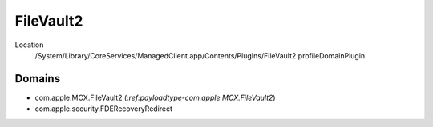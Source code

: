 FileVault2
==========

Location
    /System/Library/CoreServices/ManagedClient.app/Contents/PlugIns/FileVault2.profileDomainPlugin

Domains
-------

- com.apple.MCX.FileVault2 (`:ref:payloadtype-com.apple.MCX.FileVault2`)
- com.apple.security.FDERecoveryRedirect
